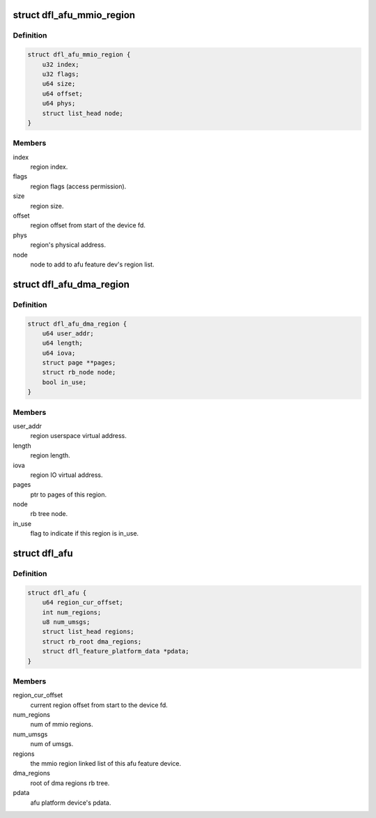 .. -*- coding: utf-8; mode: rst -*-
.. src-file: drivers/fpga/dfl-afu.h

.. _`dfl_afu_mmio_region`:

struct dfl_afu_mmio_region
==========================

.. c:type:: struct dfl_afu_mmio_region

    afu mmio region data structure

.. _`dfl_afu_mmio_region.definition`:

Definition
----------

.. code-block:: c

    struct dfl_afu_mmio_region {
        u32 index;
        u32 flags;
        u64 size;
        u64 offset;
        u64 phys;
        struct list_head node;
    }

.. _`dfl_afu_mmio_region.members`:

Members
-------

index
    region index.

flags
    region flags (access permission).

size
    region size.

offset
    region offset from start of the device fd.

phys
    region's physical address.

node
    node to add to afu feature dev's region list.

.. _`dfl_afu_dma_region`:

struct dfl_afu_dma_region
=========================

.. c:type:: struct dfl_afu_dma_region

    afu DMA region data structure

.. _`dfl_afu_dma_region.definition`:

Definition
----------

.. code-block:: c

    struct dfl_afu_dma_region {
        u64 user_addr;
        u64 length;
        u64 iova;
        struct page **pages;
        struct rb_node node;
        bool in_use;
    }

.. _`dfl_afu_dma_region.members`:

Members
-------

user_addr
    region userspace virtual address.

length
    region length.

iova
    region IO virtual address.

pages
    ptr to pages of this region.

node
    rb tree node.

in_use
    flag to indicate if this region is in_use.

.. _`dfl_afu`:

struct dfl_afu
==============

.. c:type:: struct dfl_afu

    afu device data structure

.. _`dfl_afu.definition`:

Definition
----------

.. code-block:: c

    struct dfl_afu {
        u64 region_cur_offset;
        int num_regions;
        u8 num_umsgs;
        struct list_head regions;
        struct rb_root dma_regions;
        struct dfl_feature_platform_data *pdata;
    }

.. _`dfl_afu.members`:

Members
-------

region_cur_offset
    current region offset from start to the device fd.

num_regions
    num of mmio regions.

num_umsgs
    num of umsgs.

regions
    the mmio region linked list of this afu feature device.

dma_regions
    root of dma regions rb tree.

pdata
    afu platform device's pdata.

.. This file was automatic generated / don't edit.

